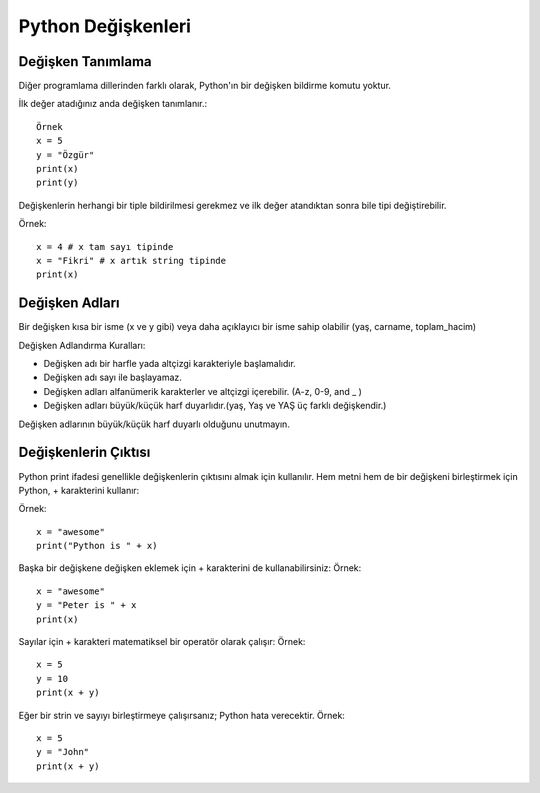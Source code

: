 *******************
Python Değişkenleri
*******************

Değişken Tanımlama
==================

Diğer programlama dillerinden farklı olarak, Python'ın bir değişken bildirme komutu yoktur.

İlk değer atadığınız anda değişken tanımlanır.::

  Örnek
  x = 5
  y = "Özgür"
  print(x)
  print(y)

Değişkenlerin herhangi bir tiple bildirilmesi gerekmez ve ilk değer atandıktan sonra bile tipi değiştirebilir.

Örnek::

  x = 4 # x tam sayı tipinde
  x = "Fikri" # x artık string tipinde
  print(x)


Değişken Adları
===============

Bir değişken kısa bir isme (x ve y gibi) veya daha açıklayıcı bir isme sahip olabilir (yaş, carname, toplam_hacim)

Değişken Adlandırma Kuralları:

* Değişken adı bir harfle yada altçizgi karakteriyle başlamalıdır.
* Değişken adı sayı ile başlayamaz.
* Değişken adları alfanümerik karakterler ve altçizgi içerebilir. (A-z, 0-9, and _ )
* Değişken adları büyük/küçük harf duyarlıdır.(yaş, Yaş ve YAŞ üç farklı değişkendir.)

Değişken adlarının büyük/küçük harf duyarlı olduğunu unutmayın.

Değişkenlerin Çıktısı
=====================

Python print ifadesi genellikle değişkenlerin çıktısını almak için kullanılır.
Hem metni hem de bir değişkeni birleştirmek için Python, + karakterini kullanır:

Örnek::

  x = "awesome"
  print("Python is " + x)

Başka bir değişkene değişken eklemek için + karakterini de kullanabilirsiniz:
Örnek::

  x = "awesome"
  y = "Peter is " + x
  print(x)

Sayılar için + karakteri matematiksel bir operatör olarak çalışır:
Örnek::

  x = 5
  y = 10
  print(x + y)

Eğer bir strin ve sayıyı birleştirmeye çalışırsanız; Python hata verecektir.
Örnek::

  x = 5
  y = "John"
  print(x + y)
